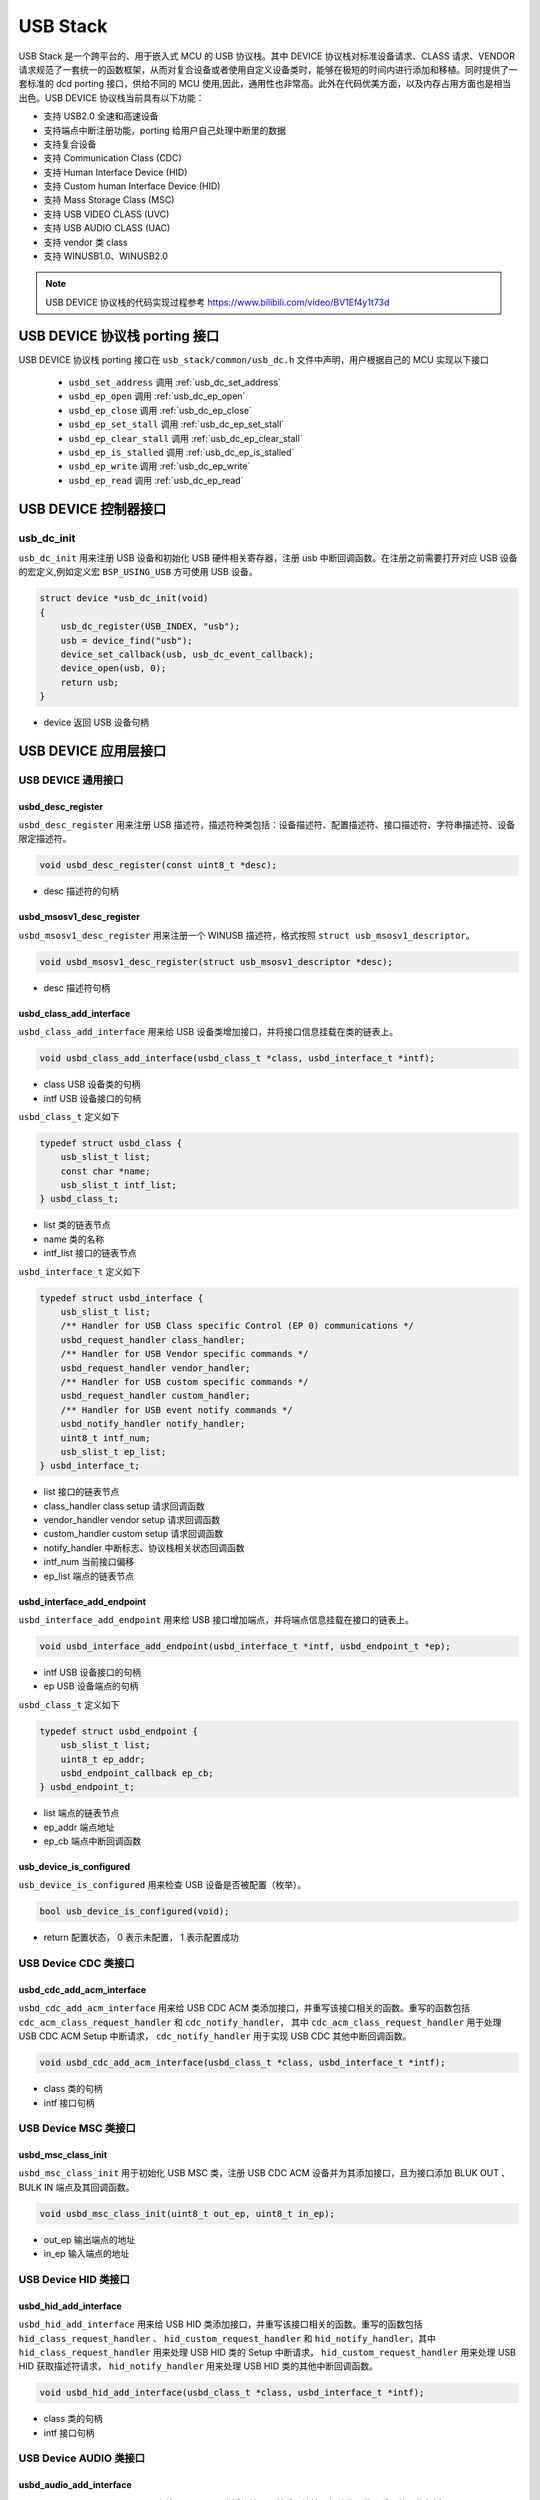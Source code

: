 USB Stack
=======================

USB Stack 是一个跨平台的、用于嵌入式 MCU 的 USB 协议栈。其中 DEVICE 协议栈对标准设备请求、CLASS 请求、VENDOR 请求规范了一套统一的函数框架，从而对复合设备或者使用自定义设备类时，能够在极短的时间内进行添加和移植。同时提供了一套标准的 dcd porting 接口，供给不同的 MCU 使用,因此，通用性也非常高。此外在代码优美方面，以及内存占用方面也是相当出色。USB DEVICE 协议栈当前具有以下功能：

- 支持 USB2.0 全速和高速设备
- 支持端点中断注册功能，porting 给用户自己处理中断里的数据
- 支持复合设备
- 支持 Communication Class (CDC)
- 支持 Human Interface Device (HID)
- 支持 Custom human Interface Device (HID)
- 支持 Mass Storage Class (MSC)
- 支持 USB VIDEO CLASS (UVC)
- 支持 USB AUDIO CLASS (UAC)
- 支持 vendor 类 class
- 支持 WINUSB1.0、WINUSB2.0

.. note:: USB DEVICE 协议栈的代码实现过程参考 `<https://www.bilibili.com/video/BV1Ef4y1t73d>`_

USB DEVICE 协议栈 porting 接口
-------------------------------

USB DEVICE 协议栈 porting 接口在 ``usb_stack/common/usb_dc.h`` 文件中声明，用户根据自己的 MCU 实现以下接口

    - ``usbd_set_address``      调用    :ref:`usb_dc_set_address`
    - ``usbd_ep_open``          调用    :ref:`usb_dc_ep_open`
    - ``usbd_ep_close``         调用    :ref:`usb_dc_ep_close`
    - ``usbd_ep_set_stall``     调用    :ref:`usb_dc_ep_set_stall`
    - ``usbd_ep_clear_stall``   调用    :ref:`usb_dc_ep_clear_stall`
    - ``usbd_ep_is_stalled``    调用    :ref:`usb_dc_ep_is_stalled`
    - ``usbd_ep_write``         调用    :ref:`usb_dc_ep_write`
    - ``usbd_ep_read``          调用    :ref:`usb_dc_ep_read`

USB DEVICE 控制器接口
-------------------------------

**usb_dc_init**
^^^^^^^^^^^^^^^^^^^^^^^^^^^^
``usb_dc_init`` 用来注册 USB 设备和初始化 USB 硬件相关寄存器，注册 usb 中断回调函数。在注册之前需要打开对应 USB 设备的宏定义,例如定义宏 ``BSP_USING_USB`` 方可使用 USB 设备。

.. code-block:: C

    struct device *usb_dc_init(void)
    {
        usb_dc_register(USB_INDEX, "usb");
        usb = device_find("usb");
        device_set_callback(usb, usb_dc_event_callback);
        device_open(usb, 0);
        return usb;
    }

- device 返回 USB 设备句柄

.. note::中断处理函数则是调用 ``usbd_event_notify_handler``

USB DEVICE 应用层接口
------------------------

USB DEVICE 通用接口
^^^^^^^^^^^^^^^^^^^^^^^^^^^^

**usbd_desc_register**
""""""""""""""""""""""""""""""""""""

``usbd_desc_register`` 用来注册 USB 描述符，描述符种类包括：设备描述符、配置描述符、接口描述符、字符串描述符、设备限定描述符。

.. code-block:: C

    void usbd_desc_register(const uint8_t *desc);

- desc  描述符的句柄


**usbd_msosv1_desc_register**
""""""""""""""""""""""""""""""""""""

``usbd_msosv1_desc_register`` 用来注册一个 WINUSB 描述符，格式按照 ``struct usb_msosv1_descriptor``。

.. code-block:: C

    void usbd_msosv1_desc_register(struct usb_msosv1_descriptor *desc);

- desc  描述符句柄


**usbd_class_add_interface**
""""""""""""""""""""""""""""""""""""

``usbd_class_add_interface`` 用来给 USB 设备类增加接口，并将接口信息挂载在类的链表上。

.. code-block:: C

    void usbd_class_add_interface(usbd_class_t *class, usbd_interface_t *intf);

- class  USB 设备类的句柄
- intf   USB 设备接口的句柄

``usbd_class_t`` 定义如下

.. code-block:: C

    typedef struct usbd_class {
        usb_slist_t list;
        const char *name;
        usb_slist_t intf_list;
    } usbd_class_t;

- list 类的链表节点
- name 类的名称
- intf_list 接口的链表节点

``usbd_interface_t`` 定义如下

.. code-block:: C

    typedef struct usbd_interface {
        usb_slist_t list;
        /** Handler for USB Class specific Control (EP 0) communications */
        usbd_request_handler class_handler;
        /** Handler for USB Vendor specific commands */
        usbd_request_handler vendor_handler;
        /** Handler for USB custom specific commands */
        usbd_request_handler custom_handler;
        /** Handler for USB event notify commands */
        usbd_notify_handler notify_handler;
        uint8_t intf_num;
        usb_slist_t ep_list;
    } usbd_interface_t;

- list 接口的链表节点
- class_handler class setup 请求回调函数
- vendor_handler vendor setup 请求回调函数
- custom_handler custom setup 请求回调函数
- notify_handler 中断标志、协议栈相关状态回调函数
- intf_num 当前接口偏移
- ep_list 端点的链表节点

**usbd_interface_add_endpoint**
""""""""""""""""""""""""""""""""""""

``usbd_interface_add_endpoint`` 用来给 USB 接口增加端点，并将端点信息挂载在接口的链表上。

.. code-block:: C

    void usbd_interface_add_endpoint(usbd_interface_t *intf, usbd_endpoint_t *ep);


- intf  USB 设备接口的句柄
- ep    USB 设备端点的句柄

``usbd_class_t`` 定义如下

.. code-block:: C

    typedef struct usbd_endpoint {
        usb_slist_t list;
        uint8_t ep_addr;
        usbd_endpoint_callback ep_cb;
    } usbd_endpoint_t;

- list 端点的链表节点
- ep_addr 端点地址
- ep_cb 端点中断回调函数

**usb_device_is_configured**
""""""""""""""""""""""""""""""""""""

``usb_device_is_configured`` 用来检查 USB 设备是否被配置（枚举）。

.. code-block:: C

    bool usb_device_is_configured(void);

- return 配置状态， 0 表示未配置， 1 表示配置成功


USB Device CDC 类接口
^^^^^^^^^^^^^^^^^^^^^^^^^^^^

**usbd_cdc_add_acm_interface**
""""""""""""""""""""""""""""""""""""

``usbd_cdc_add_acm_interface`` 用来给 USB CDC ACM 类添加接口，并重写该接口相关的函数。重写的函数包括 ``cdc_acm_class_request_handler`` 和 ``cdc_notify_handler``，
其中 ``cdc_acm_class_request_handler`` 用于处理 USB CDC ACM Setup 中断请求， ``cdc_notify_handler`` 用于实现 USB CDC 其他中断回调函数。

.. code-block:: C

    void usbd_cdc_add_acm_interface(usbd_class_t *class, usbd_interface_t *intf);

- class 类的句柄
- intf  接口句柄

USB Device MSC 类接口
^^^^^^^^^^^^^^^^^^^^^^^^^^^^

**usbd_msc_class_init**
""""""""""""""""""""""""""""""""""""
``usbd_msc_class_init`` 用于初始化 USB MSC 类，注册 USB CDC ACM 设备并为其添加接口，且为接口添加 BLUK OUT 、BULK IN 端点及其回调函数。

.. code-block:: C

    void usbd_msc_class_init(uint8_t out_ep, uint8_t in_ep);

- out_ep     输出端点的地址
- in_ep      输入端点的地址


USB Device HID 类接口
^^^^^^^^^^^^^^^^^^^^^^^^^^^^

**usbd_hid_add_interface**
""""""""""""""""""""""""""""""""""""
``usbd_hid_add_interface``  用来给 USB HID 类添加接口，并重写该接口相关的函数。重写的函数包括 ``hid_class_request_handler`` 、 ``hid_custom_request_handler``
和 ``hid_notify_handler``，其中 ``hid_class_request_handler`` 用来处理 USB HID 类的 Setup 中断请求， ``hid_custom_request_handler`` 用来处理 USB HID 获取描述符请求，
``hid_notify_handler``  用来处理 USB HID 类的其他中断回调函数。

.. code-block:: C

    void usbd_hid_add_interface(usbd_class_t *class, usbd_interface_t *intf);

- class 类的句柄
- intf  接口句柄


USB Device AUDIO 类接口
^^^^^^^^^^^^^^^^^^^^^^^^^^^^

**usbd_audio_add_interface**
""""""""""""""""""""""""""""""""""""
``usbd_audio_add_interface``  用来给 USB Audio 类添加接口，并重写该接口相关的函数。重写的函数包括 ``audio_class_request_handler`` 和 ``audio_notify_handler``。

.. code-block:: C

    void usbd_audio_add_interface(usbd_class_t *class, usbd_interface_t *intf);

- class 类的句柄
- intf  接口句柄


USB Device VIDEO 类接口
^^^^^^^^^^^^^^^^^^^^^^^^^^^^

**usbd_video_add_interface**
""""""""""""""""""""""""""""""""""""
``usbd_video_add_interface``  用来给 USB Video 类添加接口，并重写该接口相关的函数。重写的函数包括 ``video_class_request_handler`` 和 ``video_notify_handler``。

.. code-block:: C

    void usbd_video_add_interface(usbd_class_t *class, usbd_interface_t *intf);

- class 类的句柄
- intf  接口句柄